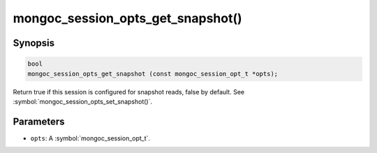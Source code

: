 .. _mongoc_session_opts_get_snapshot

mongoc_session_opts_get_snapshot()
==================================

Synopsis
--------

.. code-block:: c

  bool
  mongoc_session_opts_get_snapshot (const mongoc_session_opt_t *opts);

Return true if this session is configured for snapshot reads, false by default. See :symbol:`mongoc_session_opts_set_snapshot()`.

Parameters
----------

* ``opts``: A :symbol:`mongoc_session_opt_t`.

.. only:: html

  .. include:: includes/seealso/session.txt